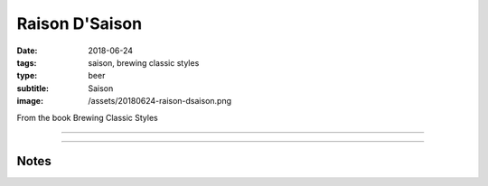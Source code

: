 Raison D'Saison
###############

:date: 2018-06-24
:tags: saison, brewing classic styles
:type: beer
:subtitle: Saison
:image: /assets/20180624-raison-dsaison.png

.. image:: /assets/20180624-raison-dsaison.png

From the book Brewing Classic Styles

----

.. brew::
    :name: Raison D'Saison
    :style: Saison
    :og: 1.064
    :fg: 1.006
    :abv: 7.5%
    :volume: 4.25 gallons
    :efficiency: 72%
    :boil_length: 90 minutes
    :ibus: 26.5
    :color: 5.7
    :act_og: 1.061
    :act_fg: 1.003
    :act_abv: 7.6%
    :packaged: 2018-10-08
    :carbonation: 

    .. fermentable:: 77.5%, Pilsen (GE), , 7 lbs 5 oz
    .. fermentable:: 7.9%, Table Sugar, , 12 oz
    .. fermentable:: 6.6%, Munich, , 10 oz
    .. fermentable:: 6.6%, Wheat, , 10 oz
    .. fermentable:: 1.3%, Crystal 60L, , 2 oz

    .. mashstep:: 1, Infusion, 60, 147F, 157F, 11 qts
    .. mashstep:: 2, Mash Out, 10, 168F, 206F, 7 qt

    .. boil_item:: 60, Table Sugar, 12 oz, -, -
    .. boil_item:: 60, Hallertau, 1.24 oz, 4.5%, 26.5
    .. boil_item:: 10, Irish Moss, 0.5 tsp, -, -
    .. boil_item:: 0, Hallertau, 0.75 oz, 4.5%, -

    .. ferm_step:: Primary, 10 Days, 68F

    .. ferm_ingredient:: WY3724, Primary, 1 pkg

----

Notes
~~~~~
